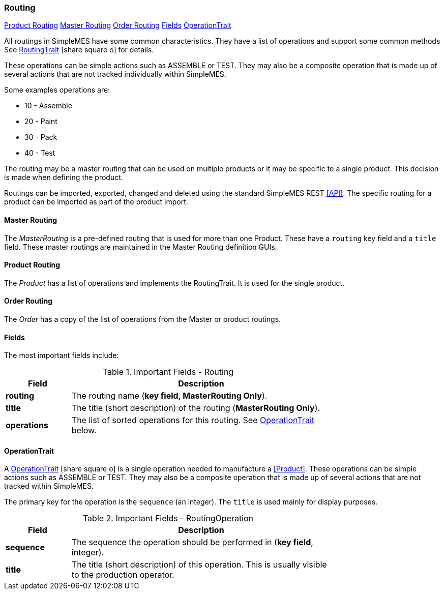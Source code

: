 
=== Routing

ifeval::["{backend}" != "pdf"]

[inline-toc]#<<Product Routing>>#
[inline-toc]#<<Master Routing>>#
[inline-toc]#<<Order Routing>>#
[inline-toc]#<<routing-fields>>#
[inline-toc]#<<OperationTrait>>#

endif::[]

All routings in SimpleMES have some common characteristics.  They have a list
of operations and support some common methods
See link:groovydoc/org/simplemes/mes/product/RoutingTrait.html[RoutingTrait^]
icon:share-square-o[role="link-blue"] for details.

These operations can be simple actions such as ASSEMBLE or TEST. They may also
be a composite operation that is made up of several actions that are not tracked
individually within SimpleMES.

Some examples operations are:

* 10 - Assemble
* 20 - Paint
* 30 - Pack
* 40 - Test

The routing may be a master routing that can be used on multiple products or it may
be specific to a single product. This decision is made when defining the product.

Routings can be imported, exported, changed and deleted using the standard SimpleMES REST <<API>>.
The specific routing for a product can be imported as part of the product import.

==== Master Routing

The _MasterRouting_ is a pre-defined routing that is used for more than one Product.  These
have a `routing` key field and a `title` field.  These master routings are maintained in the
Master Routing definition GUIs.

==== Product Routing

The _Product_ has a list of operations and implements the RoutingTrait. It is used for the
single product.

==== Order Routing

The _Order_ has a copy of the list of operations from the Master or product routings.


[[routing-fields]]
==== Fields

The most important fields include:

.Important Fields - Routing
[cols="1,4",width=75%]
|===
|Field | Description

| *routing*| The routing name (*key field, MasterRouting Only*).
| *title*| The title (short description) of the routing (*MasterRouting Only*).
| *operations* | The list of sorted operations for this routing.  See <<OperationTrait>> below.
|=== 


==== OperationTrait

A link:groovydoc/org/simplemes/mes/product/OperationTrait.html[OperationTrait^]
icon:share-square-o[role="link-blue"] is a single operation needed to manufacture a
<<Product>>.
These operations can be simple actions such as ASSEMBLE or TEST. They may also be a
composite operation that is made up of several actions that are not tracked within
SimpleMES.

The primary key for the operation is the `sequence` (an integer).  The `title` is used
mainly for display purposes.


.Important Fields - RoutingOperation
[cols="1,4",width=75%]
|===
|Field | Description

| *sequence* | The sequence the operation should be performed in (*key field*, integer).
| *title*    | The title (short description) of this operation.  This is usually visible to the production operator.
|===





